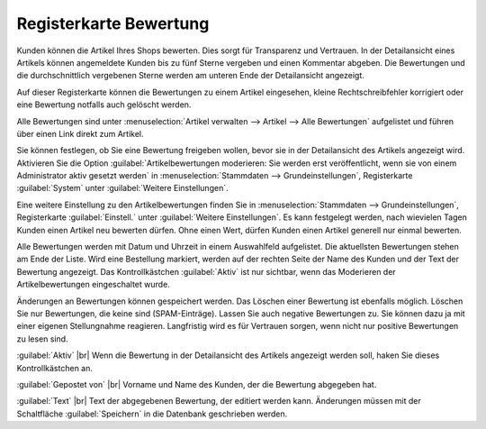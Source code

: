 ﻿Registerkarte Bewertung
=======================
Kunden können die Artikel Ihres Shops bewerten. Dies sorgt für Transparenz und Vertrauen. In der Detailansicht eines Artikels können angemeldete Kunden bis zu fünf Sterne vergeben und einen Kommentar abgeben. Die Bewertungen und die durchschnittlich vergebenen Sterne werden am unteren Ende der Detailansicht angezeigt.

.. image:: ../../media/screenshots/oxbacr01.png
   :alt: Artikel - Registerkarten Bewertung
   :height: 342
   :width: 650

Auf dieser Registerkarte können die Bewertungen zu einem Artikel eingesehen, kleine Rechtschreibfehler korrigiert oder eine Bewertung notfalls auch gelöscht werden.

Alle Bewertungen sind unter :menuselection:`Artikel verwalten --> Artikel --> Alle Bewertungen` aufgelistet und führen über einen Link direkt zum Artikel.

.. image:: ../../media/screenshots/oxbacr02.png
   :alt: Alle Bewertungen
   :height: 87
   :width: 650

Sie können festlegen, ob Sie eine Bewertung freigeben wollen, bevor sie in der Detailansicht des Artikels angezeigt wird. Aktivieren Sie die Option :guilabel:`Artikelbewertungen moderieren: Sie werden erst veröffentlicht, wenn sie von einem Administrator aktiv gesetzt werden` in :menuselection:`Stammdaten --> Grundeinstellungen`, Registerkarte :guilabel:`System` unter :guilabel:`Weitere Einstellungen`.

Eine weitere Einstellung zu den Artikelbewertungen finden Sie in :menuselection:`Stammdaten --> Grundeinstellungen`, Registerkarte :guilabel:`Einstell.` unter :guilabel:`Weitere Einstellungen`. Es kann festgelegt werden, nach wievielen Tagen Kunden einen Artikel neu bewerten dürfen. Ohne einen Wert, dürfen Kunden einen Artikel generell nur einmal bewerten.

Alle Bewertungen werden mit Datum und Uhrzeit in einem Auswahlfeld aufgelistet. Die aktuellsten Bewertungen stehen am Ende der Liste. Wird eine Bestellung markiert, werden auf der rechten Seite der Name des Kunden und der Text der Bewertung angezeigt. Das Kontrollkästchen :guilabel:`Aktiv` ist nur sichtbar, wenn das Moderieren der Artikelbewertungen eingeschaltet wurde.

Änderungen an Bewertungen können gespeichert werden. Das Löschen einer Bewertung ist ebenfalls möglich. Löschen Sie nur Bewertungen, die keine sind (SPAM-Einträge). Lassen Sie auch negative Bewertungen zu. Sie können dazu ja mit einer eigenen Stellungnahme reagieren. Langfristig wird es für Vertrauen sorgen, wenn nicht nur positive Bewertungen zu lesen sind.

:guilabel:`Aktiv` |br|
Wenn die Bewertung in der Detailansicht des Artikels angezeigt werden soll, haken Sie dieses Kontrollkästchen an.

:guilabel:`Gepostet von` |br|
Vorname und Name des Kunden, der die Bewertung abgegeben hat.

:guilabel:`Text` |br|
Text der abgegebenen Bewertung, der editiert werden kann. Änderungen müssen mit der Schaltfläche :guilabel:`Speichern` in die Datenbank geschrieben werden.

.. Intern: oxbacr, Status:, F1: article_review.html